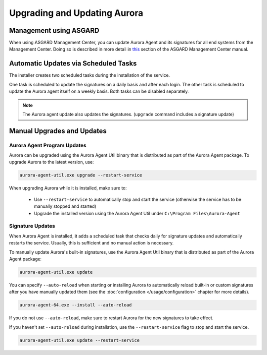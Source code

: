 Upgrading and Updating Aurora
=============================

Management using ASGARD
-----------------------

When using ASGARD Management Center, you can update Aurora Agent and its signatures for all end systems from the Management Center. 
Doing so is described in more detail in `this <https://asgard-manual.nextron-systems.com/en/latest/usage/administration.html#service-control>`_ section of the ASGARD Management Center manual.

Automatic Updates via Scheduled Tasks 
-------------------------------------

The installer creates two scheduled tasks during the installation of the service. 

One task is scheduled to update the signatures on a daily basis and after each login. The other task is scheduled to update the Aurora agent itself on a weekly basis. Both tasks can be disabled separately. 

.. Note::

    The Aurora agent update also updates the signatures. (``upgrade`` command includes a signature update)


Manual Upgrades and Updates
---------------------------

Aurora Agent Program Updates
^^^^^^^^^^^^^^^^^^^^^^^^^^^^

Aurora can be upgraded using the Aurora Agent Util binary that is distributed as part of the Aurora Agent package. To upgrade Aurora to the latest version, use:

.. code:: winbatch

   aurora-agent-util.exe upgrade --restart-service

When upgrading Aurora while it is installed, make sure to:

 - Use ``--restart-service`` to automatically stop and start the service (otherwise the service has to be manually stopped and started)
 - Upgrade the installed version using the Aurora Agent Util under ``C:\Program Files\Aurora-Agent``


Signature Updates
^^^^^^^^^^^^^^^^^

When Aurora Agent is installed, it adds a scheduled task that checks daily for signature updates and automatically restarts the service. Usually, this is sufficient and no manual action is necessary.

To manually update Aurora's built-in signatures, use the Aurora Agent Util binary that is distributed as part of the Aurora Agent package:

.. code:: winbatch

   aurora-agent-util.exe update

You can specify ``--auto-reload`` when starting or installing Aurora to automatically reload built-in or custom signatures after you have manually updated them (see the :doc:`configuration </usage/configuration>` chapter for more details).

.. code::

   aurora-agent-64.exe --install --auto-reload

If you do not use ``--auto-reload``, make sure to restart Aurora for the new signatures to take effect.

If you haven't set ``--auto-reload`` during installation, use the ``--restart-service`` flag to stop and start the service. 

.. code:: winbatch

   aurora-agent-util.exe update --restart-service 
